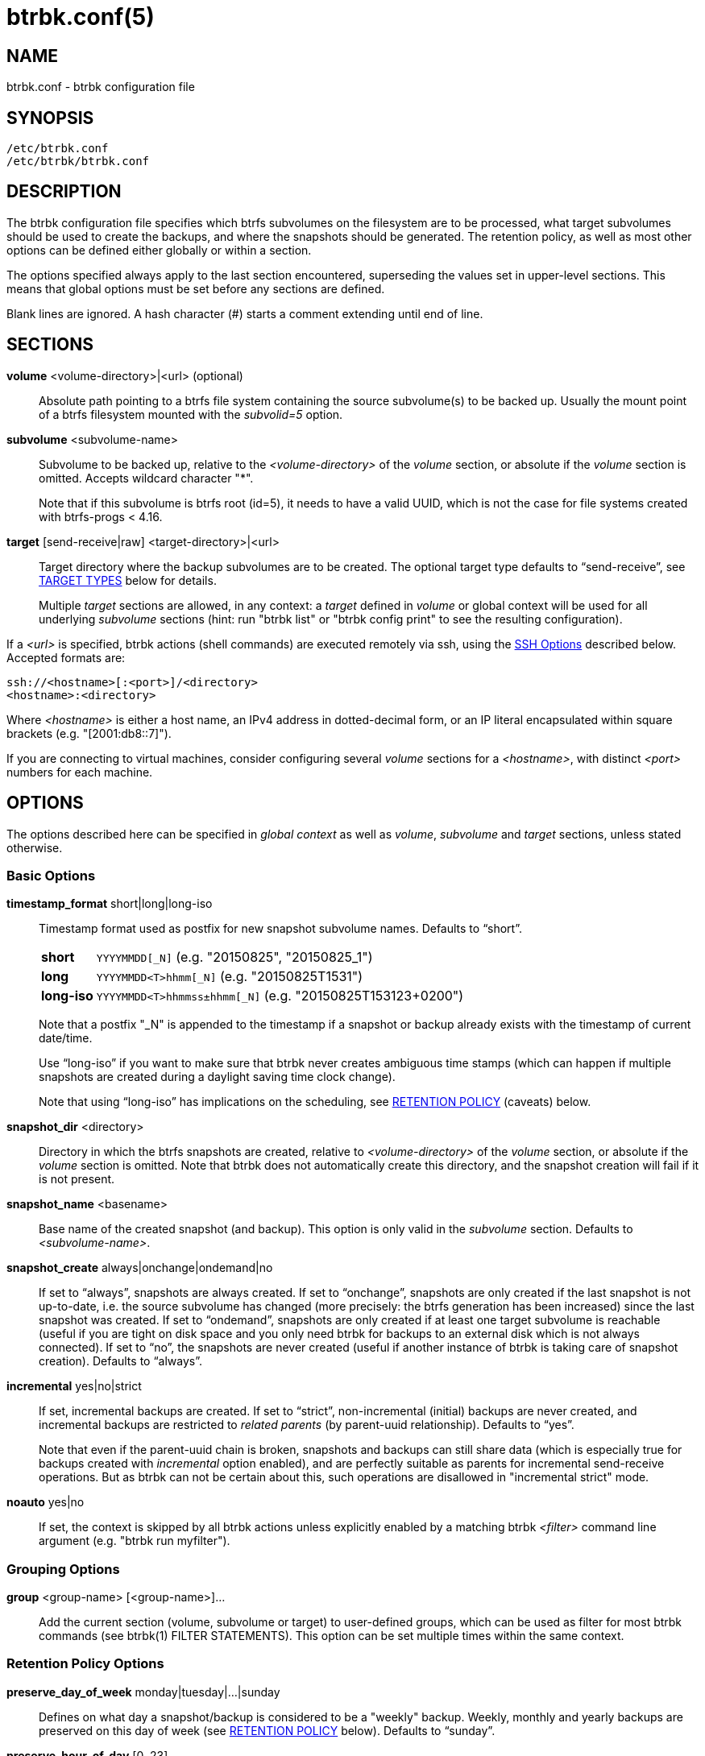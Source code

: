 btrbk.conf(5)
=============
:date: 2021-08-07
:release-version: 0.31.3
:man manual: Btrbk Manual
:man source: Btrbk {release-version}


NAME
----

btrbk.conf - btrbk configuration file


SYNOPSIS
--------

[verse]
/etc/btrbk.conf
/etc/btrbk/btrbk.conf


DESCRIPTION
-----------

The btrbk configuration file specifies which btrfs subvolumes on the
filesystem are to be processed, what target subvolumes should be used
to create the backups, and where the snapshots should be
generated. The retention policy, as well as most other options can be
defined either globally or within a section.

The options specified always apply to the last section encountered,
superseding the values set in upper-level sections. This means that
global options must be set before any sections are defined.

Blank lines are ignored. A hash character (#) starts a comment
extending until end of line.


SECTIONS
--------

*volume* <volume-directory>|<url> (optional)::
    Absolute path pointing to a btrfs file system containing the
    source subvolume(s) to be backed up. Usually the mount point of a
    btrfs filesystem mounted with the 'subvolid=5' option.

*subvolume* <subvolume-name>::
    Subvolume to be backed up, relative to the '<volume-directory>' of
    the 'volume' section, or absolute if the 'volume' section is
    omitted. Accepts wildcard character "*".
+
--
Note that if this subvolume is btrfs root (id=5), it needs to have a
valid UUID, which is not the case for file systems created with
btrfs-progs < 4.16.
--

*target* [send-receive|raw] <target-directory>|<url>::
    Target directory where the backup subvolumes are to be
    created. The optional target type defaults to ``send-receive'',
    see <<_target_types,TARGET TYPES>> below for details.
+
--
Multiple 'target' sections are allowed, in any context: a 'target'
defined in 'volume' or global context will be used for all underlying
'subvolume' sections (hint: run "btrbk list" or "btrbk config print"
to see the resulting configuration).
--

If a '<url>' is specified, btrbk actions (shell commands) are executed
remotely via ssh, using the <<_ssh_options,SSH Options>> described
below. Accepted formats are:

  ssh://<hostname>[:<port>]/<directory>
  <hostname>:<directory>

Where '<hostname>' is either a host name, an IPv4 address in
dotted-decimal form, or an IP literal encapsulated within square
brackets (e.g. "[2001:db8::7]").

If you are connecting to virtual machines, consider configuring
several 'volume' sections for a '<hostname>', with distinct '<port>'
numbers for each machine.


OPTIONS
-------

The options described here can be specified in 'global context' as
well as 'volume', 'subvolume' and 'target' sections, unless stated
otherwise.


=== Basic Options

*timestamp_format* short|long|long-iso::
    Timestamp format used as postfix for new snapshot subvolume
    names. Defaults to ``short''.
+
--
ifndef::backend-docbook,backend-manpage[]
[horizontal]
endif::backend-docbook,backend-manpage[]
*short*;;    +YYYYMMDD[_N]+  (e.g. "20150825", "20150825_1")
*long*;;     +YYYYMMDD<T>hhmm[_N]+  (e.g. "20150825T1531")
*long-iso*;; +YYYYMMDD<T>hhmmss&plusmn;hhmm[_N]+  (e.g. "20150825T153123+0200")
--
+
Note that a postfix "_N" is appended to the timestamp if a snapshot or
backup already exists with the timestamp of current date/time.
+
Use ``long-iso'' if you want to make sure that btrbk never
creates ambiguous time stamps (which can happen if multiple
snapshots are created during a daylight saving time clock
change).
+
Note that using ``long-iso'' has implications on the scheduling, see
<<_retention_policy,RETENTION POLICY>> (caveats) below.

*snapshot_dir* <directory>::
    Directory in which the btrfs snapshots are created, relative to
    '<volume-directory>' of the 'volume' section, or absolute if the
    'volume' section is omitted. Note that btrbk does not
    automatically create this directory, and the snapshot creation
    will fail if it is not present.

*snapshot_name* <basename>::
    Base name of the created snapshot (and backup). This option is
    only valid in the 'subvolume' section. Defaults to
    '<subvolume-name>'.

*snapshot_create* always|onchange|ondemand|no::
    If set to ``always'', snapshots are always created. If set to
    ``onchange'', snapshots are only created if the last snapshot is
    not up-to-date, i.e. the source subvolume has changed (more
    precisely: the btrfs generation has been increased) since the last
    snapshot was created. If set to ``ondemand'', snapshots are only
    created if at least one target subvolume is reachable (useful if
    you are tight on disk space and you only need btrbk for backups to
    an external disk which is not always connected). If set to ``no'',
    the snapshots are never created (useful if another instance of
    btrbk is taking care of snapshot creation). Defaults to
    ``always''.

*incremental* yes|no|strict::
    If set, incremental backups are created. If set to ``strict'',
    non-incremental (initial) backups are never created, and
    incremental backups are restricted to 'related parents' (by
    parent-uuid relationship). Defaults to ``yes''.
+
--
Note that even if the parent-uuid chain is broken, snapshots and
backups can still share data (which is especially true for backups
created with 'incremental' option enabled), and are perfectly suitable
as parents for incremental send-receive operations. But as btrbk can
not be certain about this, such operations are disallowed in
"incremental strict" mode.
--

*noauto* yes|no::
    If set, the context is skipped by all btrbk actions unless
    explicitly enabled by a matching btrbk '<filter>' command line
    argument (e.g. "btrbk run myfilter").


=== Grouping Options

*group* <group-name> [<group-name>]...::
    Add the current section (volume, subvolume or target) to
    user-defined groups, which can be used as filter for most btrbk
    commands (see btrbk(1) FILTER STATEMENTS). This option can be set
    multiple times within the same context.


=== Retention Policy Options

*preserve_day_of_week* monday|tuesday|...|sunday::
    Defines on what day a snapshot/backup is considered to be a
    "weekly" backup. Weekly, monthly and yearly backups are preserved
    on this day of week (see <<_retention_policy,RETENTION POLICY>>
    below). Defaults to ``sunday''.

*preserve_hour_of_day* [0..23]::
    Defines after what time (in full hours since midnight) a
    snapshot/backup is considered to be a "daily" backup. Daily,
    weekly, monthly and yearly backups are preserved on this hour (see
    <<_retention_policy,RETENTION POLICY>> below). If you set this
    option, make sure to also set 'timestamp_format' to ``long'' or
    ``long-iso'' (backups and snapshots having no time information
    will ignore this option). Defaults to ``0''.

*snapshot_preserve* no|<retention_policy>::
    Set retention policy for snapshots (see
    <<_retention_policy,RETENTION POLICY>> below). If set to ``no'',
    preserve snapshots according to 'snapshot_preserve_min'
    only. Defaults to ``no''.
+
--
Note that 'snapshot_preserve' has no effect if 'snapshot_preserve_min'
is set to ``all'' (the default).
--

*snapshot_preserve_min* all|latest|<number>{h,d,w,m,y}::
    Preserve all snapshots for a minimum amount of hours (h), days
    (d), weeks (w), months (m) or years (y), regardless of how many
    there are. If set to ``all'', preserve all snapshots forever. If
    set to ``latest'', preserve latest snapshot. Defaults to ``all''.

*target_preserve* no|<retention_policy>::
    Set retention policy for backups (see
    <<_retention_policy,RETENTION POLICY>> below). If set to ``no'',
    preserve backups according to 'target_preserve_min' only. Defaults
    to ``no''.
+
--
Note that 'target_preserve' has no effect if 'target_preserve_min' is
set to ``all'' (the default).
--

*target_preserve_min*  all|latest|no|<number>{h,d,w,m,y}::
    Preserve all backups for a minimum amount of hours (h), days (d),
    weeks (w), months (m) or years (y), regardless of how many there
    are. If set to ``all'', preserve all backups forever. If set to
    ``latest'', always preserve the latest backup (useful in
    conjunction with "target_preserve no", if you want to keep the
    latest backup only). If set to ``no'', only the backups following
    the 'target_preserve' policy are created. Defaults to ``all''.

*archive_preserve* no|<retention_policy>::
    Set retention policy for archives ("btrbk archive" command), with
    same semantics as 'target_preserve'.

*archive_preserve_min* all|latest|no|<number>{h,d,w,m,y}::
    Set retention policy for archives ("btrbk archive" command), with
    same semantics as 'target_preserve_min'.

*archive_exclude* <pattern>::
    Exclude subvolumes matching <pattern> from archiving. The pattern
    accepts wildcard character "*", and is matched against the end of
    the pathname.


=== SSH Options

*ssh_identity* <file>::
    Absolute path to a ssh identity file (private key). Note that if
    the private key is password protected, btrbk will prompt for user
    input, which is usually not desired.

*ssh_user* <username>::
    Remote username for ssh. Defaults to ``root''. Make sure the
    remote user is able to run "btrfs" with root privileges (see
    option 'backend' for details).

*ssh_compression* yes|no::
    Enables or disables the compression of ssh connections. Defaults
    to ``no''. Note that if *stream_compress* is enabled, ssh
    compression will always be disabled for send/receive operations.

*ssh_cipher_spec* <cipher_spec>::
    Selects the cipher specification for encrypting the session
    (comma-separated list of ciphers in order of preference). See the
    "-c cipher_spec" option in ssh(1) for more information. Defaults
    to ``default'' (the ciphers specified in 'ssh_config').

Previous versions btrbk allowed you to set a *ssh_port* option, this
has been dropped in favor of the `ssh://hostname:port` notation in the
'volume' and 'target' <<_sections,sections>>. If you want to set a
global port for all SSH connections to remote hosts, set the ``Port''
option in ssh_config(5).


=== Data Stream Options

*stream_compress* <compress_command>|no::
    Compress the btrfs send stream before transferring it from/to
    remote locations. Defaults to ``no''. If enabled, make sure that
    '<compress_command>' is available on the source and target
    hosts. Supported '<compress_command>': gzip, pigz, bzip2, pbzip2,
    xz, lzo, lz4, zstd.

*stream_compress_level* default|<number>::
    Compression level for the specified '<compress_command>'. Refer to
    the related man-page for details (usually [1..9], where 1 means
    fastest compression). Defaults to ``default'' (the default
    compression level of '<compress_command>').

*stream_compress_long* default|<number>::
    Enable long distance matching for the specified
    '<compress_command>'. Refer to the related man-page for details.
    Only supported for "zstd".

*stream_compress_threads* default|<number>::
    Number of threads to use for <compress_command>. Only supported
    for "pigz", "pbzip2", "zstd" and recent versions of "xz".

*stream_compress_adapt* default|<number>::
    Enable adaptive compression for <compress_command>. Only supported
    for "zstd" (version >= 1.3.6).

*stream_buffer* <size>|no::
    Add a buffer to the btrfs send stream (locally, on uncompressed
    data), with a maximum size of '<size>'. This can give a speed
    improvement (measured up to 20%) on both local or remote
    operations, but also increases system load. A suffix of "k", "m",
    "g", or "%" can be added to '<size>' to denote kilobytes (*1024),
    megabytes, gigabytes, or a percentage of total physical
    memory. Defaults to ``no''.
+
--
If enabled, make sure that the "mbuffer" command (at least version
20180505) is available on the host running btrbk. As of btrbk-0.29.0,
mbuffer(1) is used for both 'rate_limit' and 'stream_buffer' options:

    mbuffer [-m <stream_buffer>] [-r <rate_limit>]

Note that mbuffer(1) always reads defaults from "`/etc/mbuffer.rc"`
and "`~/.mbuffer.rc`".

Leave this option disabled if your main concern is a stable backup
process: while recent versions of mbuffer have proven reliable, it is
often desirable to keep things simple rather than adding an
additional, multi-threaded process to the command pipe.
--

*stream_buffer_remote* <size>|no::
    Add a buffer on remote hosts (either source or target). Defaults
    to ``no''.
+
--
Enable this if you prefer buffering on the remote side, or even on
both sides: reasons for this depend on available memory, disk and cpu
performance (btrfs send/receive, compression), as well as networking
constraints.
--

*rate_limit* <rate>|no::
    Limit the read rate of the btrfs send stream to '<rate>' bytes per
    second (locally, on uncompressed send stream). A suffix of "k",
    "m", "g", or "t" can be added to denote kilobytes (*1024),
    megabytes, and so on. Defaults to ``no''. Note that 'rate_limit'
    implicitly adds a stream buffer (see 'stream_buffer' option
    above).

*rate_limit_remote* <rate>|no::
    Add rate limit on remote hosts (either source or target). Defaults
    to ``no''. Note that it usually does not make much sense to enable
    both 'rate_limit' and 'rate_limit_remote'.

=== System Options

*transaction_log* <file>|no::
    If set, all transactions (snapshot create, subvolume send-receive,
    subvolume delete) as well as abort messages are logged to <file>,
    in a space-separated table format: "localtime type status
    target_url source_url parent_url message".

*transaction_syslog*  <facility>|no::
    If set, all transactions (as described in 'transaction_log' above)
    are logged to syslog. The program name used in the messages is
    "btrbk".  Accepted parameters for '<facility>': user, mail,
    daemon, auth, lpr, news, cron, authpriv, local0..local7.

*lockfile* <file>|no::
    Create lockfile <file> on startup; checks lockfile before running
    any btrfs commands (using perl "flock"), and exits if the lock is
    held by another btrbk instance. Ignored on dryrun ('-n',
    '--dry-run'). See also '--lockfile' command-line option.

*backend* btrfs-progs|btrfs-progs-btrbk|btrfs-progs-sudo::
    Backend filesystem utilities to be used for btrfs specific
    operations. Defaults to ``btrfs-progs''.
+
--
*btrfs-progs*::
    Default backend, btrfs commands are called as specified in
    btrfs(8) (e.g. "btrfs subvolume show").

*btrfs-progs-btrbk*::
    btrfs commands are separated by a dash instead of a whitespace
    (e.g. "btrfs-subvolume-show" instead of "btrfs subvolume
    show"). Useful for setting suid or file capabilities (setcap) on
    specific btrfs commands, as implemented in
    <https://github.com/digint/btrfs-progs-btrbk>.

*btrfs-progs-sudo*::
    btrfs commands are prefixed with "sudo -n" (e.g. "sudo -n btrfs
    subvolume show" instead of "btrfs subvolume show"). Make sure to
    have appropriate (root) permissions for the "btrfs" command groups
    as well as the "readlink" and "test" commands in /etc/sudoers.

If you want to set this option for local or remote hosts only, set
*backend_local* or *backend_remote* (e.g. "backend_remote
btrfs-progs-btrbk").

If you want to set this option for regular (non-root) user only, set
*backend_local_user*.
--

*compat* busybox|no::
    If set to ``busybox'', use busybox compatible commands. Defaults
    to ``no''.
    If you want to set this option for local or remote hosts only, you
    can set *compat_local* or *compat_remote*
    (e.g. "compat_remote busybox").

*cache_dir* <directory>::
    If set, cache extent maps for the "btrbk extents" command.


=== Btrfs Specific Options

*btrfs_commit_delete* after|each|no::
    If set, make sure the deletion of snapshot and backup subvolumes
    are committed to disk when btrbk terminates. Defaults to ``no''.

*incremental_prefs* <list-spec>[:<amount>]...::
    Specify the preferences to determine the best common (correlated)
    parent and clone sources for incremental backups, by choosing from
    predefined candidate lists.
+
--
The 'list-spec' defines from what candidate list the next
parent/clone-src should be appended to a result list; 'amount' defines
how many (e.g. "sro:1 sro:1" is identical to "sro:2"), or all if
omitted. Any candidate which is already in the results is dropped.

The resulting list of subvolumes is then used as parameters for the
btrfs-send(8) command: the first for "-p <parent>", all others for
"-c <clone-src>".

Available 'list-spec' (candidate lists = filtered subsets of
correlated subvolumes):

*sro*,*srn*:: All from 'snapshot_dir' matching 'snapshot_name', with
 parent_uuid relationship, sorted by btrbk timestamp (o=older
 n=newer).

*sao*,*san*:: All from 'snapshot_dir' matching 'snapshot_name', sorted
 by btrbk timestamp (o=older n=newer).

*aro*,*arn*:: All from 'incremental_resolve', with parent_uuid
 relationship, sorted by cgen (o=older n=newer).

Defaults to "sro:1 srn:1 sao:1 san:1 aro:1 arn:1". Note that for
most operations the default resolves a single parent, as there usually
are no newer snapshots, and all "sro:1 sao:1 aro:1" resolve to the
same snapshot.

Example: "defaults,sao,san,aro,arn" takes the defaults, and adds clone
sources for all (!) known candidates on the filesystem.
--

*incremental_clones* yes|no::
    If enabled, btrbk adds "-c <clone-src>" to the btrfs-send(8)
    command for all correlated subvolumes resolved by
    'incremental_prefs'. If disabled, only "-p <parent>" is
    used. Defaults to ``yes''.

*incremental_resolve* mountpoint|directory::
    Specifies where to search for the best common parent for
    incremental backups. If set to ``mountpoint'', use parents in the
    filesystem tree below the mount point of the snapshot and target
    directory. If set to ``directory'', use parents strictly below
    snapshot/target directories. Set this to ``directory'' if you get
    access problems (when not running btrbk as root). Defaults to
    ``mountpoint''.

*snapshot_qgroup_destroy* yes|no  _*experimental*_:: {blank}
*target_qgroup_destroy* yes|no  _*experimental*_:: {blank}
*archive_qgroup_destroy* yes|no  _*experimental*_::
    Whenever a subvolume is deleted, also destroy corresponding
    default qgroup "+0/<subvol-id>+". Only useful if you have enabled
    btrfs quota support. See also:
    <https://bugzilla.kernel.org/show_bug.cgi?id=91751>


=== Informative Options

*warn_unknown_targets* yes|no::
    If set, prints a warning if btrbk encounters a target subvolume at
    a unknown location (i.e. not following btrbk naming scheme, or
    outside the target directory). Defaults to ``no''.


RETENTION POLICY
----------------

btrbk uses separate retention policies for snapshots and backups,
which are defined by the 'snapshot_preserve_min', 'snapshot_preserve',
'target_preserve_min', 'target_preserve', 'preserve_day_of_week' and
'preserve_hour_of_day' configuration options.

Within this section, any statement about "backups" is always valid for
backups as well as snapshots, referring to 'target_preserve' or
'snapshot_preserve' respectively.

The format for '<retention_policy>' is:

    [<hourly>h] [<daily>d] [<weekly>w] [<monthly>m] [<yearly>y]

With the following semantics:

*hourly*::
    Defines how many hours back hourly backups should be
    preserved. The first backup of an hour is considered an hourly
    backup. Note that if you use <hourly> scheduling, make sure to
    also set 'timestamp_format' to ``long'' or ``long-iso'', or the
    scheduler will interpret the time as "00:00" (midnight).

*daily*::
    Defines how many days back daily backups should be preserved. The
    first backup of a day (starting at 'preserve_hour_of_day') is
    considered a daily backup.

*weekly*::
    Defines how many weeks back weekly backups should be
    preserved. The first daily backup created at
    'preserve_day_of_week' (or the first backup in this week if none
    was made on the exact day) is considered as a weekly backup.

*monthly*::
    Defines how many months back monthly backups should be
    preserved. Every first weekly backup in a month is considered a
    monthly backup.

*yearly*::
    Defines for how many years back yearly backups should be
    preserved. Every first monthly backup in a year is considered a
    yearly backup.

Use an asterisk for ``all'' (e.g. "target_preserve 60d *m"
states: "preserve daily backups for 60 days back, and all monthly
backups").

The reference time (which defines the beginning of a day, week, month
or year) for all date/time calculations is the local time of the host
running btrbk.

Hint: Run btrbk with the '-S', '--print-schedule' option to get a
comprehensive output of the scheduler results.

Caveats:

* If you run a setup with several btrbk instances (e.g. one
  snapshot-only instance per remote client, and a separate fetch-only
  instance on the backup server), it makes perfectly sense to run
  btrbk with different local time on the clients, in order to make
  sure the backups from all the remote hosts are preserved for
  "midnight", and not at "00:00 UTC" (which would be "14:00" in
  Honolulu). If you want this behavior, do NOT use "timestamp_format
  long-iso".

* If "timestamp_format long-iso" is set, running btrbk from different
  time zones leads to different interpretation of "first in day, week,
  month, or year". Make sure to run btrbk with the same time zone on
  every host, e.g. by setting the TZ environment variable (see
  tzset(3)).


TARGET TYPES
------------

*send-receive*::
    Backup to a btrfs filesystem, using "btrfs send/receive". This is
    the recommended (standard) target type. The '<target-directory>'
    must be an absolute path and point to a subvolume or directory
    within a btrfs file system. See btrfs-send(8), btrfs-receive(8).

*raw*  _*experimental*_::
    Backup to a raw (filesystem independent) file from the output of
    btrfs-send(8), with optional compression and encryption.
+
--
Note that the target preserve mechanism is currently disabled for
incremental raw backups (btrbk does not delete any incremental raw
files)!

Raw backups consist of two files: the main data file containing the
btrfs send stream, and a sidecar file ".info" containing metadata:

  <snapshot-name>.<timestamp>[_N].btrfs[.gz|.bz2|.xz][.gpg]
  <snapshot-name>.<timestamp>[_N].btrfs[.gz|.bz2|.xz][.gpg].info

For 'incremental' backups ("incremental yes"), please note that:

* As soon as a single 'incremental' backup file is lost or corrupted,
  all later incremental backups become invalid, as there is no common
  parent for the subsequent incremental images anymore. This might be
  a good compromise for a vacation backup plan, but for the long term
  make sure that a non-incremental backup is triggered from time to
  time.

* There is currently no support for rotation of incremental backups:
  if 'incremental' is set, a full backup must be triggered manually
  from time to time in order to be able to delete old backups.


Additional options for raw targets:

*raw_target_compress* <compress_command>|no::
    Compression algorithm to use for raw backup target. Supported
    '<compress_command>': gzip, pigz, bzip2, pbzip2, xz, lzo, lz4,
    zstd.
*raw_target_compress_level* default|<number>::
    Compression level for the specified <compress_command>.
*raw_target_compress_long* default|<number>::
    Enable long distance matching for the specified
    '<compress_command>'.
*raw_target_compress_threads* default|<number>::
    Number of threads to use for <compress_command>.
*raw_target_split* <size>|no::
    Split the raw backup file into pieces of size '<size>'.
*raw_target_block_size* <number>::
    Block size to use for writing the raw backup file. Defaults to
    ``128K''.
*raw_target_encrypt* gpg|openssl_enc|no::
    If enabled, encrypt the target raw file using gpg or openssl_enc.


Additional options for "raw_target_encrypt gpg":

*gpg_keyring* <file>::
    Keyring to use for gpg, e.g. "`/etc/btrbk/gpg/pubring.kbx`".
*gpg_recipient* <name>::
    Encrypt for user id '<name>' (email address).


Additional options for "raw_target_encrypt openssl_enc" ('very
experimental'):

*openssl_ciphername*{nbsp}<name>::
    Defaults to ``aes-256-cbc''.
*openssl_iv_size* <size-in-bytes>|no::
    Depends on selected cipher.
*openssl_keyfile* <file>|no::
    Point to a key file in hex (absolute path). Example key file
    creation (256bit key):
+
------------
  # dd if=/dev/urandom bs=1 count=32 \
    | od -x -A n \
    | tr -d "[:space:]" > /path/to/keyfile
------------

*kdf_backend* <file>|no::
    KDF backend to be executed,
    e.g. "`/usr/share/btrbk/scripts/kdf_pbkdf2.py`".
*kdf_keysize* <size-in-bytes>::
    Defaults to ``32''.
*kdf_keygen* once|each::
    Defaults to ``once''.
--


AVAILABILITY
------------

Please refer to the btrbk project page *<https://digint.ch/btrbk/>*
for further details.


SEE ALSO
--------

*btrbk*(1)


AUTHOR
------
Axel Burri <axel@tty0.ch>
